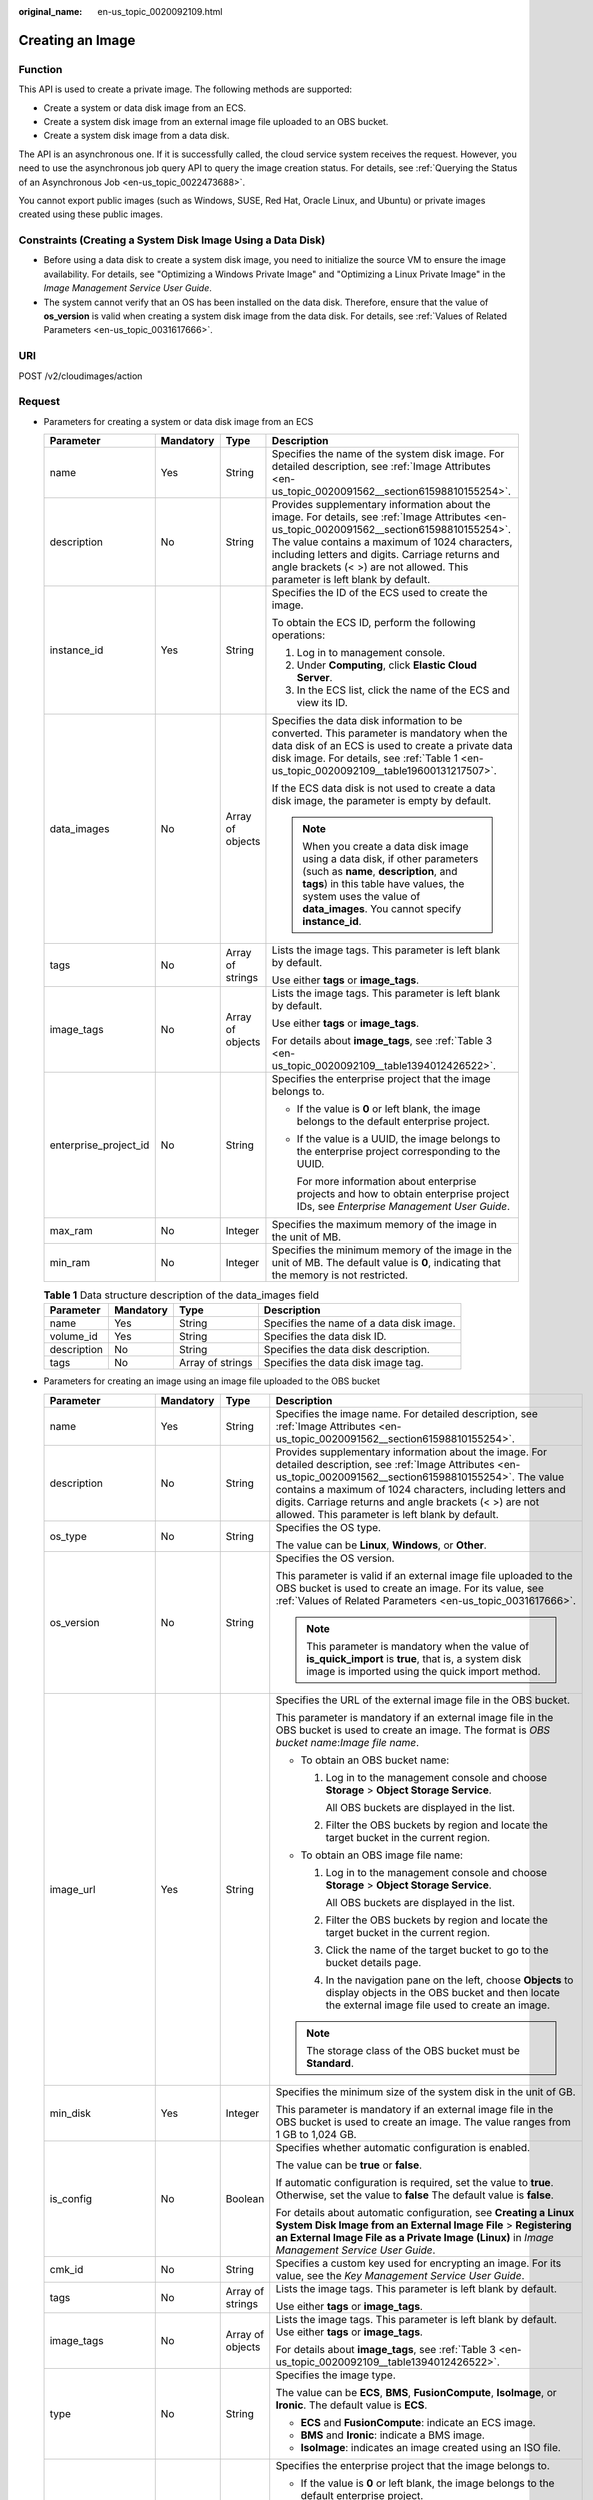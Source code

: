 :original_name: en-us_topic_0020092109.html

.. _en-us_topic_0020092109:

Creating an Image
=================

Function
--------

This API is used to create a private image. The following methods are supported:

-  Create a system or data disk image from an ECS.
-  Create a system disk image from an external image file uploaded to an OBS bucket.
-  Create a system disk image from a data disk.

The API is an asynchronous one. If it is successfully called, the cloud service system receives the request. However, you need to use the asynchronous job query API to query the image creation status. For details, see :ref:`Querying the Status of an Asynchronous Job <en-us_topic_0022473688>`.

You cannot export public images (such as Windows, SUSE, Red Hat, Oracle Linux, and Ubuntu) or private images created using these public images.

Constraints (Creating a System Disk Image Using a Data Disk)
------------------------------------------------------------

-  Before using a data disk to create a system disk image, you need to initialize the source VM to ensure the image availability. For details, see "Optimizing a Windows Private Image" and "Optimizing a Linux Private Image" in the *Image Management Service User Guide*.
-  The system cannot verify that an OS has been installed on the data disk. Therefore, ensure that the value of **os_version** is valid when creating a system disk image from the data disk. For details, see :ref:`Values of Related Parameters <en-us_topic_0031617666>`.

URI
---

POST /v2/cloudimages/action

Request
-------

-  Parameters for creating a system or data disk image from an ECS

   +-----------------------+-----------------+------------------+----------------------------------------------------------------------------------------------------------------------------------------------------------------------------------------------------------------------------------------------------------------------------------------------------------------------------------+
   | Parameter             | Mandatory       | Type             | Description                                                                                                                                                                                                                                                                                                                      |
   +=======================+=================+==================+==================================================================================================================================================================================================================================================================================================================================+
   | name                  | Yes             | String           | Specifies the name of the system disk image. For detailed description, see :ref:`Image Attributes <en-us_topic_0020091562__section61598810155254>`.                                                                                                                                                                              |
   +-----------------------+-----------------+------------------+----------------------------------------------------------------------------------------------------------------------------------------------------------------------------------------------------------------------------------------------------------------------------------------------------------------------------------+
   | description           | No              | String           | Provides supplementary information about the image. For details, see :ref:`Image Attributes <en-us_topic_0020091562__section61598810155254>`. The value contains a maximum of 1024 characters, including letters and digits. Carriage returns and angle brackets (< >) are not allowed. This parameter is left blank by default. |
   +-----------------------+-----------------+------------------+----------------------------------------------------------------------------------------------------------------------------------------------------------------------------------------------------------------------------------------------------------------------------------------------------------------------------------+
   | instance_id           | Yes             | String           | Specifies the ID of the ECS used to create the image.                                                                                                                                                                                                                                                                            |
   |                       |                 |                  |                                                                                                                                                                                                                                                                                                                                  |
   |                       |                 |                  | To obtain the ECS ID, perform the following operations:                                                                                                                                                                                                                                                                          |
   |                       |                 |                  |                                                                                                                                                                                                                                                                                                                                  |
   |                       |                 |                  | #. Log in to management console.                                                                                                                                                                                                                                                                                                 |
   |                       |                 |                  | #. Under **Computing**, click **Elastic Cloud Server**.                                                                                                                                                                                                                                                                          |
   |                       |                 |                  | #. In the ECS list, click the name of the ECS and view its ID.                                                                                                                                                                                                                                                                   |
   +-----------------------+-----------------+------------------+----------------------------------------------------------------------------------------------------------------------------------------------------------------------------------------------------------------------------------------------------------------------------------------------------------------------------------+
   | data_images           | No              | Array of objects | Specifies the data disk information to be converted. This parameter is mandatory when the data disk of an ECS is used to create a private data disk image. For details, see :ref:`Table 1 <en-us_topic_0020092109__table19600131217507>`.                                                                                        |
   |                       |                 |                  |                                                                                                                                                                                                                                                                                                                                  |
   |                       |                 |                  | If the ECS data disk is not used to create a data disk image, the parameter is empty by default.                                                                                                                                                                                                                                 |
   |                       |                 |                  |                                                                                                                                                                                                                                                                                                                                  |
   |                       |                 |                  | .. note::                                                                                                                                                                                                                                                                                                                        |
   |                       |                 |                  |                                                                                                                                                                                                                                                                                                                                  |
   |                       |                 |                  |    When you create a data disk image using a data disk, if other parameters (such as **name**, **description**, and **tags**) in this table have values, the system uses the value of **data_images**. You cannot specify **instance_id**.                                                                                       |
   +-----------------------+-----------------+------------------+----------------------------------------------------------------------------------------------------------------------------------------------------------------------------------------------------------------------------------------------------------------------------------------------------------------------------------+
   | tags                  | No              | Array of strings | Lists the image tags. This parameter is left blank by default.                                                                                                                                                                                                                                                                   |
   |                       |                 |                  |                                                                                                                                                                                                                                                                                                                                  |
   |                       |                 |                  | Use either **tags** or **image_tags**.                                                                                                                                                                                                                                                                                           |
   +-----------------------+-----------------+------------------+----------------------------------------------------------------------------------------------------------------------------------------------------------------------------------------------------------------------------------------------------------------------------------------------------------------------------------+
   | image_tags            | No              | Array of objects | Lists the image tags. This parameter is left blank by default.                                                                                                                                                                                                                                                                   |
   |                       |                 |                  |                                                                                                                                                                                                                                                                                                                                  |
   |                       |                 |                  | Use either **tags** or **image_tags**.                                                                                                                                                                                                                                                                                           |
   |                       |                 |                  |                                                                                                                                                                                                                                                                                                                                  |
   |                       |                 |                  | For details about **image_tags**, see :ref:`Table 3 <en-us_topic_0020092109__table1394012426522>`.                                                                                                                                                                                                                               |
   +-----------------------+-----------------+------------------+----------------------------------------------------------------------------------------------------------------------------------------------------------------------------------------------------------------------------------------------------------------------------------------------------------------------------------+
   | enterprise_project_id | No              | String           | Specifies the enterprise project that the image belongs to.                                                                                                                                                                                                                                                                      |
   |                       |                 |                  |                                                                                                                                                                                                                                                                                                                                  |
   |                       |                 |                  | -  If the value is **0** or left blank, the image belongs to the default enterprise project.                                                                                                                                                                                                                                     |
   |                       |                 |                  |                                                                                                                                                                                                                                                                                                                                  |
   |                       |                 |                  | -  If the value is a UUID, the image belongs to the enterprise project corresponding to the UUID.                                                                                                                                                                                                                                |
   |                       |                 |                  |                                                                                                                                                                                                                                                                                                                                  |
   |                       |                 |                  |    For more information about enterprise projects and how to obtain enterprise project IDs, see *Enterprise Management User Guide*.                                                                                                                                                                                              |
   +-----------------------+-----------------+------------------+----------------------------------------------------------------------------------------------------------------------------------------------------------------------------------------------------------------------------------------------------------------------------------------------------------------------------------+
   | max_ram               | No              | Integer          | Specifies the maximum memory of the image in the unit of MB.                                                                                                                                                                                                                                                                     |
   +-----------------------+-----------------+------------------+----------------------------------------------------------------------------------------------------------------------------------------------------------------------------------------------------------------------------------------------------------------------------------------------------------------------------------+
   | min_ram               | No              | Integer          | Specifies the minimum memory of the image in the unit of MB. The default value is **0**, indicating that the memory is not restricted.                                                                                                                                                                                           |
   +-----------------------+-----------------+------------------+----------------------------------------------------------------------------------------------------------------------------------------------------------------------------------------------------------------------------------------------------------------------------------------------------------------------------------+

   .. _en-us_topic_0020092109__table19600131217507:

   .. table:: **Table 1** Data structure description of the data_images field

      +-------------+-----------+------------------+------------------------------------------+
      | Parameter   | Mandatory | Type             | Description                              |
      +=============+===========+==================+==========================================+
      | name        | Yes       | String           | Specifies the name of a data disk image. |
      +-------------+-----------+------------------+------------------------------------------+
      | volume_id   | Yes       | String           | Specifies the data disk ID.              |
      +-------------+-----------+------------------+------------------------------------------+
      | description | No        | String           | Specifies the data disk description.     |
      +-------------+-----------+------------------+------------------------------------------+
      | tags        | No        | Array of strings | Specifies the data disk image tag.       |
      +-------------+-----------+------------------+------------------------------------------+

-  Parameters for creating an image using an image file uploaded to the OBS bucket

   +-----------------------+-----------------+------------------+-----------------------------------------------------------------------------------------------------------------------------------------------------------------------------------------------------------------------------------------------------------------------------------------------------------------------------------------------+
   | Parameter             | Mandatory       | Type             | Description                                                                                                                                                                                                                                                                                                                                   |
   +=======================+=================+==================+===============================================================================================================================================================================================================================================================================================================================================+
   | name                  | Yes             | String           | Specifies the image name. For detailed description, see :ref:`Image Attributes <en-us_topic_0020091562__section61598810155254>`.                                                                                                                                                                                                              |
   +-----------------------+-----------------+------------------+-----------------------------------------------------------------------------------------------------------------------------------------------------------------------------------------------------------------------------------------------------------------------------------------------------------------------------------------------+
   | description           | No              | String           | Provides supplementary information about the image. For detailed description, see :ref:`Image Attributes <en-us_topic_0020091562__section61598810155254>`. The value contains a maximum of 1024 characters, including letters and digits. Carriage returns and angle brackets (< >) are not allowed. This parameter is left blank by default. |
   +-----------------------+-----------------+------------------+-----------------------------------------------------------------------------------------------------------------------------------------------------------------------------------------------------------------------------------------------------------------------------------------------------------------------------------------------+
   | os_type               | No              | String           | Specifies the OS type.                                                                                                                                                                                                                                                                                                                        |
   |                       |                 |                  |                                                                                                                                                                                                                                                                                                                                               |
   |                       |                 |                  | The value can be **Linux**, **Windows**, or **Other**.                                                                                                                                                                                                                                                                                        |
   +-----------------------+-----------------+------------------+-----------------------------------------------------------------------------------------------------------------------------------------------------------------------------------------------------------------------------------------------------------------------------------------------------------------------------------------------+
   | os_version            | No              | String           | Specifies the OS version.                                                                                                                                                                                                                                                                                                                     |
   |                       |                 |                  |                                                                                                                                                                                                                                                                                                                                               |
   |                       |                 |                  | This parameter is valid if an external image file uploaded to the OBS bucket is used to create an image. For its value, see :ref:`Values of Related Parameters <en-us_topic_0031617666>`.                                                                                                                                                     |
   |                       |                 |                  |                                                                                                                                                                                                                                                                                                                                               |
   |                       |                 |                  | .. note::                                                                                                                                                                                                                                                                                                                                     |
   |                       |                 |                  |                                                                                                                                                                                                                                                                                                                                               |
   |                       |                 |                  |    This parameter is mandatory when the value of **is_quick_import** is **true**, that is, a system disk image is imported using the quick import method.                                                                                                                                                                                     |
   +-----------------------+-----------------+------------------+-----------------------------------------------------------------------------------------------------------------------------------------------------------------------------------------------------------------------------------------------------------------------------------------------------------------------------------------------+
   | image_url             | Yes             | String           | Specifies the URL of the external image file in the OBS bucket.                                                                                                                                                                                                                                                                               |
   |                       |                 |                  |                                                                                                                                                                                                                                                                                                                                               |
   |                       |                 |                  | This parameter is mandatory if an external image file in the OBS bucket is used to create an image. The format is *OBS bucket name*:*Image file name*.                                                                                                                                                                                        |
   |                       |                 |                  |                                                                                                                                                                                                                                                                                                                                               |
   |                       |                 |                  | -  To obtain an OBS bucket name:                                                                                                                                                                                                                                                                                                              |
   |                       |                 |                  |                                                                                                                                                                                                                                                                                                                                               |
   |                       |                 |                  |    #. Log in to the management console and choose **Storage** > **Object Storage Service**.                                                                                                                                                                                                                                                   |
   |                       |                 |                  |                                                                                                                                                                                                                                                                                                                                               |
   |                       |                 |                  |       All OBS buckets are displayed in the list.                                                                                                                                                                                                                                                                                              |
   |                       |                 |                  |                                                                                                                                                                                                                                                                                                                                               |
   |                       |                 |                  |    #. Filter the OBS buckets by region and locate the target bucket in the current region.                                                                                                                                                                                                                                                    |
   |                       |                 |                  |                                                                                                                                                                                                                                                                                                                                               |
   |                       |                 |                  | -  To obtain an OBS image file name:                                                                                                                                                                                                                                                                                                          |
   |                       |                 |                  |                                                                                                                                                                                                                                                                                                                                               |
   |                       |                 |                  |    #. Log in to the management console and choose **Storage** > **Object Storage Service**.                                                                                                                                                                                                                                                   |
   |                       |                 |                  |                                                                                                                                                                                                                                                                                                                                               |
   |                       |                 |                  |       All OBS buckets are displayed in the list.                                                                                                                                                                                                                                                                                              |
   |                       |                 |                  |                                                                                                                                                                                                                                                                                                                                               |
   |                       |                 |                  |    #. Filter the OBS buckets by region and locate the target bucket in the current region.                                                                                                                                                                                                                                                    |
   |                       |                 |                  |                                                                                                                                                                                                                                                                                                                                               |
   |                       |                 |                  |    #. Click the name of the target bucket to go to the bucket details page.                                                                                                                                                                                                                                                                   |
   |                       |                 |                  |                                                                                                                                                                                                                                                                                                                                               |
   |                       |                 |                  |    #. In the navigation pane on the left, choose **Objects** to display objects in the OBS bucket and then locate the external image file used to create an image.                                                                                                                                                                            |
   |                       |                 |                  |                                                                                                                                                                                                                                                                                                                                               |
   |                       |                 |                  | .. note::                                                                                                                                                                                                                                                                                                                                     |
   |                       |                 |                  |                                                                                                                                                                                                                                                                                                                                               |
   |                       |                 |                  |    The storage class of the OBS bucket must be **Standard**.                                                                                                                                                                                                                                                                                  |
   +-----------------------+-----------------+------------------+-----------------------------------------------------------------------------------------------------------------------------------------------------------------------------------------------------------------------------------------------------------------------------------------------------------------------------------------------+
   | min_disk              | Yes             | Integer          | Specifies the minimum size of the system disk in the unit of GB.                                                                                                                                                                                                                                                                              |
   |                       |                 |                  |                                                                                                                                                                                                                                                                                                                                               |
   |                       |                 |                  | This parameter is mandatory if an external image file in the OBS bucket is used to create an image. The value ranges from 1 GB to 1,024 GB.                                                                                                                                                                                                   |
   +-----------------------+-----------------+------------------+-----------------------------------------------------------------------------------------------------------------------------------------------------------------------------------------------------------------------------------------------------------------------------------------------------------------------------------------------+
   | is_config             | No              | Boolean          | Specifies whether automatic configuration is enabled.                                                                                                                                                                                                                                                                                         |
   |                       |                 |                  |                                                                                                                                                                                                                                                                                                                                               |
   |                       |                 |                  | The value can be **true** or **false**.                                                                                                                                                                                                                                                                                                       |
   |                       |                 |                  |                                                                                                                                                                                                                                                                                                                                               |
   |                       |                 |                  | If automatic configuration is required, set the value to **true**. Otherwise, set the value to **false** The default value is **false**.                                                                                                                                                                                                      |
   |                       |                 |                  |                                                                                                                                                                                                                                                                                                                                               |
   |                       |                 |                  | For details about automatic configuration, see **Creating a Linux System Disk Image from an External Image File** > **Registering an External Image File as a Private Image (Linux)** in *Image Management Service User Guide*.                                                                                                               |
   +-----------------------+-----------------+------------------+-----------------------------------------------------------------------------------------------------------------------------------------------------------------------------------------------------------------------------------------------------------------------------------------------------------------------------------------------+
   | cmk_id                | No              | String           | Specifies a custom key used for encrypting an image. For its value, see the *Key Management Service User Guide*.                                                                                                                                                                                                                              |
   +-----------------------+-----------------+------------------+-----------------------------------------------------------------------------------------------------------------------------------------------------------------------------------------------------------------------------------------------------------------------------------------------------------------------------------------------+
   | tags                  | No              | Array of strings | Lists the image tags. This parameter is left blank by default.                                                                                                                                                                                                                                                                                |
   |                       |                 |                  |                                                                                                                                                                                                                                                                                                                                               |
   |                       |                 |                  | Use either **tags** or **image_tags**.                                                                                                                                                                                                                                                                                                        |
   +-----------------------+-----------------+------------------+-----------------------------------------------------------------------------------------------------------------------------------------------------------------------------------------------------------------------------------------------------------------------------------------------------------------------------------------------+
   | image_tags            | No              | Array of objects | Lists the image tags. This parameter is left blank by default. Use either **tags** or **image_tags**.                                                                                                                                                                                                                                         |
   |                       |                 |                  |                                                                                                                                                                                                                                                                                                                                               |
   |                       |                 |                  | For details about **image_tags**, see :ref:`Table 3 <en-us_topic_0020092109__table1394012426522>`.                                                                                                                                                                                                                                            |
   +-----------------------+-----------------+------------------+-----------------------------------------------------------------------------------------------------------------------------------------------------------------------------------------------------------------------------------------------------------------------------------------------------------------------------------------------+
   | type                  | No              | String           | Specifies the image type.                                                                                                                                                                                                                                                                                                                     |
   |                       |                 |                  |                                                                                                                                                                                                                                                                                                                                               |
   |                       |                 |                  | The value can be **ECS**, **BMS**, **FusionCompute**, **IsoImage**, or **Ironic**. The default value is **ECS**.                                                                                                                                                                                                                              |
   |                       |                 |                  |                                                                                                                                                                                                                                                                                                                                               |
   |                       |                 |                  | -  **ECS** and **FusionCompute**: indicate an ECS image.                                                                                                                                                                                                                                                                                      |
   |                       |                 |                  | -  **BMS** and **Ironic**: indicate a BMS image.                                                                                                                                                                                                                                                                                              |
   |                       |                 |                  | -  **IsoImage**: indicates an image created using an ISO file.                                                                                                                                                                                                                                                                                |
   +-----------------------+-----------------+------------------+-----------------------------------------------------------------------------------------------------------------------------------------------------------------------------------------------------------------------------------------------------------------------------------------------------------------------------------------------+
   | enterprise_project_id | No              | String           | Specifies the enterprise project that the image belongs to.                                                                                                                                                                                                                                                                                   |
   |                       |                 |                  |                                                                                                                                                                                                                                                                                                                                               |
   |                       |                 |                  | -  If the value is **0** or left blank, the image belongs to the default enterprise project.                                                                                                                                                                                                                                                  |
   |                       |                 |                  |                                                                                                                                                                                                                                                                                                                                               |
   |                       |                 |                  | -  If the value is a UUID, the image belongs to the enterprise project corresponding to the UUID.                                                                                                                                                                                                                                             |
   |                       |                 |                  |                                                                                                                                                                                                                                                                                                                                               |
   |                       |                 |                  |    For more information about enterprise projects and how to obtain enterprise project IDs, see *Enterprise Management User Guide*.                                                                                                                                                                                                           |
   +-----------------------+-----------------+------------------+-----------------------------------------------------------------------------------------------------------------------------------------------------------------------------------------------------------------------------------------------------------------------------------------------------------------------------------------------+
   | max_ram               | No              | Integer          | Specifies the maximum memory of the image in the unit of MB.                                                                                                                                                                                                                                                                                  |
   +-----------------------+-----------------+------------------+-----------------------------------------------------------------------------------------------------------------------------------------------------------------------------------------------------------------------------------------------------------------------------------------------------------------------------------------------+
   | min_ram               | No              | Integer          | Specifies the minimum memory required by the image in the unit of MB. The default value is **0**, indicating that the memory is not restricted.                                                                                                                                                                                               |
   +-----------------------+-----------------+------------------+-----------------------------------------------------------------------------------------------------------------------------------------------------------------------------------------------------------------------------------------------------------------------------------------------------------------------------------------------+
   | data_images           | No              | Array of objects | Specifies the data disk information to be imported.                                                                                                                                                                                                                                                                                           |
   |                       |                 |                  |                                                                                                                                                                                                                                                                                                                                               |
   |                       |                 |                  | An external image file can contain a maximum of three data disks. In this case, one system disk and three data disks will be created.                                                                                                                                                                                                         |
   |                       |                 |                  |                                                                                                                                                                                                                                                                                                                                               |
   |                       |                 |                  | For details, see :ref:`Table 2 <en-us_topic_0020092109__table1719811465261>`.                                                                                                                                                                                                                                                                 |
   |                       |                 |                  |                                                                                                                                                                                                                                                                                                                                               |
   |                       |                 |                  | .. note::                                                                                                                                                                                                                                                                                                                                     |
   |                       |                 |                  |                                                                                                                                                                                                                                                                                                                                               |
   |                       |                 |                  |    -  If a data disk image file is used to create a data disk image, the OS type of the data disk image must be the same as that of the system disk image.                                                                                                                                                                                    |
   |                       |                 |                  |    -  If other parameters (such as **name**, **description**, and **tags**) in :ref:`Table 2 <en-us_topic_0020092109__table1719811465261>` are set, the system uses the values in **data_images**.                                                                                                                                            |
   +-----------------------+-----------------+------------------+-----------------------------------------------------------------------------------------------------------------------------------------------------------------------------------------------------------------------------------------------------------------------------------------------------------------------------------------------+
   | is_quick_import       | No              | Boolean          | Specifies whether to use the quick import method to import a system disk image.                                                                                                                                                                                                                                                               |
   |                       |                 |                  |                                                                                                                                                                                                                                                                                                                                               |
   |                       |                 |                  | -  If yes, set the value to **true**.                                                                                                                                                                                                                                                                                                         |
   |                       |                 |                  | -  If no, set the value to **false**.                                                                                                                                                                                                                                                                                                         |
   |                       |                 |                  |                                                                                                                                                                                                                                                                                                                                               |
   |                       |                 |                  | For details about the restrictions on quick import of image files, see :ref:`Importing an Image File Quickly <en-us_topic_0133188204>`.                                                                                                                                                                                                       |
   +-----------------------+-----------------+------------------+-----------------------------------------------------------------------------------------------------------------------------------------------------------------------------------------------------------------------------------------------------------------------------------------------------------------------------------------------+
   | hw_firmware_type      | No              | String           | Specifies the ECS boot mode. The value can be:                                                                                                                                                                                                                                                                                                |
   |                       |                 |                  |                                                                                                                                                                                                                                                                                                                                               |
   |                       |                 |                  | -  **bios** indicates the BIOS boot mode.                                                                                                                                                                                                                                                                                                     |
   |                       |                 |                  | -  **uefi** indicates the UEFI boot mode.                                                                                                                                                                                                                                                                                                     |
   |                       |                 |                  |                                                                                                                                                                                                                                                                                                                                               |
   |                       |                 |                  | .. note::                                                                                                                                                                                                                                                                                                                                     |
   |                       |                 |                  |                                                                                                                                                                                                                                                                                                                                               |
   |                       |                 |                  |    If the image architecture is Arm, only the UEFI boot mode is supported.                                                                                                                                                                                                                                                                    |
   +-----------------------+-----------------+------------------+-----------------------------------------------------------------------------------------------------------------------------------------------------------------------------------------------------------------------------------------------------------------------------------------------------------------------------------------------+

   .. _en-us_topic_0020092109__table1719811465261:

   .. table:: **Table 2** Data structure description of the images field

      +-----------------+-----------------+------------------+--------------------------------------------------------------------------------------------------------------------------------------------------------------------+
      | Parameter       | Mandatory       | Type             | Description                                                                                                                                                        |
      +=================+=================+==================+====================================================================================================================================================================+
      | name            | No              | String           | Specifies the image name.                                                                                                                                          |
      |                 |                 |                  |                                                                                                                                                                    |
      |                 |                 |                  | For more details, see :ref:`Image Attributes <en-us_topic_0020091562>`.                                                                                            |
      +-----------------+-----------------+------------------+--------------------------------------------------------------------------------------------------------------------------------------------------------------------+
      | description     | No              | String           | Provides supplementary information about the image. This parameter is left blank by default.                                                                       |
      |                 |                 |                  |                                                                                                                                                                    |
      |                 |                 |                  | The value contains a maximum of 1024 characters, including letters and digits. Carriage returns and angle brackets (< >) are not allowed.                          |
      |                 |                 |                  |                                                                                                                                                                    |
      |                 |                 |                  | For more details, see :ref:`Image Attributes <en-us_topic_0020091562>`.                                                                                            |
      +-----------------+-----------------+------------------+--------------------------------------------------------------------------------------------------------------------------------------------------------------------+
      | image_url       | Yes             | String           | Specifies the URL of the external image file in the OBS bucket.                                                                                                    |
      |                 |                 |                  |                                                                                                                                                                    |
      |                 |                 |                  | The format is *OBS bucket name*:*Image file name*.                                                                                                                 |
      |                 |                 |                  |                                                                                                                                                                    |
      |                 |                 |                  | -  To obtain an OBS bucket name:                                                                                                                                   |
      |                 |                 |                  |                                                                                                                                                                    |
      |                 |                 |                  |    #. Log in to the management console and choose **Storage** > **Object Storage Service**.                                                                        |
      |                 |                 |                  |                                                                                                                                                                    |
      |                 |                 |                  |       All OBS buckets are displayed in the list.                                                                                                                   |
      |                 |                 |                  |                                                                                                                                                                    |
      |                 |                 |                  |    #. Filter the OBS buckets by region and locate the target bucket in the current region.                                                                         |
      |                 |                 |                  |                                                                                                                                                                    |
      |                 |                 |                  | -  To obtain an OBS image file name:                                                                                                                               |
      |                 |                 |                  |                                                                                                                                                                    |
      |                 |                 |                  |    #. Log in to the management console and choose **Storage** > **Object Storage Service**.                                                                        |
      |                 |                 |                  |                                                                                                                                                                    |
      |                 |                 |                  |       All OBS buckets are displayed in the list.                                                                                                                   |
      |                 |                 |                  |                                                                                                                                                                    |
      |                 |                 |                  |    #. Filter the OBS buckets by region and locate the target bucket in the current region.                                                                         |
      |                 |                 |                  |                                                                                                                                                                    |
      |                 |                 |                  |    #. Click the name of the target bucket to go to the bucket details page.                                                                                        |
      |                 |                 |                  |                                                                                                                                                                    |
      |                 |                 |                  |    #. In the navigation pane on the left, choose **Objects** to display objects in the OBS bucket and then locate the external image file used to create an image. |
      |                 |                 |                  |                                                                                                                                                                    |
      |                 |                 |                  | .. note::                                                                                                                                                          |
      |                 |                 |                  |                                                                                                                                                                    |
      |                 |                 |                  |    The storage class of the OBS bucket must be **Standard**.                                                                                                       |
      +-----------------+-----------------+------------------+--------------------------------------------------------------------------------------------------------------------------------------------------------------------+
      | min_disk        | Yes             | Integer          | Specifies the minimum size of the data disk.                                                                                                                       |
      |                 |                 |                  |                                                                                                                                                                    |
      |                 |                 |                  | Unit: GB                                                                                                                                                           |
      |                 |                 |                  |                                                                                                                                                                    |
      |                 |                 |                  | Value range: 1-2048                                                                                                                                                |
      +-----------------+-----------------+------------------+--------------------------------------------------------------------------------------------------------------------------------------------------------------------+
      | is_quick_import | No              | Boolean          | Specifies whether an image file is imported quickly to create a data disk image.                                                                                   |
      |                 |                 |                  |                                                                                                                                                                    |
      |                 |                 |                  | -  If yes, set the value to **true**.                                                                                                                              |
      |                 |                 |                  | -  If no, set the value to **false**.                                                                                                                              |
      |                 |                 |                  |                                                                                                                                                                    |
      |                 |                 |                  | For details about the restrictions on quick import of image files, see :ref:`Importing an Image File Quickly <en-us_topic_0133188204>`.                            |
      +-----------------+-----------------+------------------+--------------------------------------------------------------------------------------------------------------------------------------------------------------------+
      | tags            | No              | Array of strings | Lists the image tags. This parameter is left blank by default.                                                                                                     |
      |                 |                 |                  |                                                                                                                                                                    |
      |                 |                 |                  | For detailed parameter descriptions, see :ref:`Image Tag Format <en-us_topic_0020092110>`.                                                                         |
      |                 |                 |                  |                                                                                                                                                                    |
      |                 |                 |                  | Use either **tags** or **image_tags**.                                                                                                                             |
      +-----------------+-----------------+------------------+--------------------------------------------------------------------------------------------------------------------------------------------------------------------+
      | image_tags      | No              | Array of objects | Lists the image tags. This parameter is left blank by default.                                                                                                     |
      |                 |                 |                  |                                                                                                                                                                    |
      |                 |                 |                  | Use either **tags** or **image_tags**.                                                                                                                             |
      |                 |                 |                  |                                                                                                                                                                    |
      |                 |                 |                  | For detailed parameter descriptions, see :ref:`Image Tag Format <en-us_topic_0020092110>`.                                                                         |
      |                 |                 |                  |                                                                                                                                                                    |
      |                 |                 |                  | For details about **image_tags**, see :ref:`Table 3 <en-us_topic_0020092109__table1394012426522>`.                                                                 |
      +-----------------+-----------------+------------------+--------------------------------------------------------------------------------------------------------------------------------------------------------------------+

-  Parameters for creating a system disk image using a data disk

   +-----------------------+-----------------+------------------+-----------------------------------------------------------------------------------------------------------------------------------------------------------------------------------------------------------------------------------------------------------------------+
   | Parameter             | Mandatory       | Type             | Description                                                                                                                                                                                                                                                           |
   +=======================+=================+==================+=======================================================================================================================================================================================================================================================================+
   | name                  | Yes             | String           | Specifies the name of the system disk image.                                                                                                                                                                                                                          |
   |                       |                 |                  |                                                                                                                                                                                                                                                                       |
   |                       |                 |                  | For more details, see :ref:`Image Attributes <en-us_topic_0020091562__section61598810155254>`.                                                                                                                                                                        |
   +-----------------------+-----------------+------------------+-----------------------------------------------------------------------------------------------------------------------------------------------------------------------------------------------------------------------------------------------------------------------+
   | volume_id             | Yes             | String           | Specifies the data disk ID.                                                                                                                                                                                                                                           |
   +-----------------------+-----------------+------------------+-----------------------------------------------------------------------------------------------------------------------------------------------------------------------------------------------------------------------------------------------------------------------+
   | os_version            | Yes             | String           | Specifies the OS version.                                                                                                                                                                                                                                             |
   |                       |                 |                  |                                                                                                                                                                                                                                                                       |
   |                       |                 |                  | Set the parameter value based on :ref:`Values of Related Parameters <en-us_topic_0031617666>`. Otherwise, the created system disk image may be unavailable.                                                                                                           |
   |                       |                 |                  |                                                                                                                                                                                                                                                                       |
   |                       |                 |                  | During the creation of a system disk image, if the OS can be detected from the data disk, the OS version in the data disk is used. In this case, the **os_version** value is invalid. If the OS can be detected from the data disk, the **os_version** value is used. |
   +-----------------------+-----------------+------------------+-----------------------------------------------------------------------------------------------------------------------------------------------------------------------------------------------------------------------------------------------------------------------+
   | type                  | No              | Sting            | Specifies the image type.                                                                                                                                                                                                                                             |
   |                       |                 |                  |                                                                                                                                                                                                                                                                       |
   |                       |                 |                  | The value can be **ECS**, **BMS**, **FusionCompute**, or **Ironic**.                                                                                                                                                                                                  |
   |                       |                 |                  |                                                                                                                                                                                                                                                                       |
   |                       |                 |                  | -  **ECS** and **FusionCompute**: indicates an ECS image.                                                                                                                                                                                                             |
   |                       |                 |                  | -  **BMS** and **Ironic**: indicates a BMS image.                                                                                                                                                                                                                     |
   |                       |                 |                  |                                                                                                                                                                                                                                                                       |
   |                       |                 |                  | The default value is **ECS**.                                                                                                                                                                                                                                         |
   +-----------------------+-----------------+------------------+-----------------------------------------------------------------------------------------------------------------------------------------------------------------------------------------------------------------------------------------------------------------------+
   | description           | No              | String           | Specifies the image description. This parameter is left blank by default. For details, see :ref:`Image Attributes <en-us_topic_0020091562>`.                                                                                                                          |
   |                       |                 |                  |                                                                                                                                                                                                                                                                       |
   |                       |                 |                  | The image description must meet the following requirements:                                                                                                                                                                                                           |
   |                       |                 |                  |                                                                                                                                                                                                                                                                       |
   |                       |                 |                  | -  Contains only letters and digits.                                                                                                                                                                                                                                  |
   |                       |                 |                  | -  Cannot contain carriage returns and angle brackets (< >).                                                                                                                                                                                                          |
   |                       |                 |                  | -  Cannot exceed 1024 characters.                                                                                                                                                                                                                                     |
   +-----------------------+-----------------+------------------+-----------------------------------------------------------------------------------------------------------------------------------------------------------------------------------------------------------------------------------------------------------------------+
   | min_ram               | No              | Integer          | Specifies the minimum memory size (MB) required for running the image.                                                                                                                                                                                                |
   |                       |                 |                  |                                                                                                                                                                                                                                                                       |
   |                       |                 |                  | The parameter value depends on the ECS specifications. The default value is **0**.                                                                                                                                                                                    |
   +-----------------------+-----------------+------------------+-----------------------------------------------------------------------------------------------------------------------------------------------------------------------------------------------------------------------------------------------------------------------+
   | max_ram               | No              | Integer          | Specifies the maximum memory size (MB) required for running the image.                                                                                                                                                                                                |
   |                       |                 |                  |                                                                                                                                                                                                                                                                       |
   |                       |                 |                  | The parameter value depends on the ECS specifications. The default value is **0**.                                                                                                                                                                                    |
   +-----------------------+-----------------+------------------+-----------------------------------------------------------------------------------------------------------------------------------------------------------------------------------------------------------------------------------------------------------------------+
   | tags                  | No              | Array of strings | Specifies tags of the image. This parameter is left blank by default.                                                                                                                                                                                                 |
   |                       |                 |                  |                                                                                                                                                                                                                                                                       |
   |                       |                 |                  | Use either **tags** or **image_tags**.                                                                                                                                                                                                                                |
   +-----------------------+-----------------+------------------+-----------------------------------------------------------------------------------------------------------------------------------------------------------------------------------------------------------------------------------------------------------------------+
   | image_tags            | No              | Array of objects | Specifies tags of the image. This parameter is left blank by default.                                                                                                                                                                                                 |
   |                       |                 |                  |                                                                                                                                                                                                                                                                       |
   |                       |                 |                  | Use either **tags** or **image_tags**.                                                                                                                                                                                                                                |
   |                       |                 |                  |                                                                                                                                                                                                                                                                       |
   |                       |                 |                  | For details about **image_tags**, see :ref:`Table 3 <en-us_topic_0020092109__table1394012426522>`.                                                                                                                                                                    |
   +-----------------------+-----------------+------------------+-----------------------------------------------------------------------------------------------------------------------------------------------------------------------------------------------------------------------------------------------------------------------+
   | enterprise_project_id | No              | String           | Specifies the enterprise project that the image belongs to.                                                                                                                                                                                                           |
   |                       |                 |                  |                                                                                                                                                                                                                                                                       |
   |                       |                 |                  | -  If the value is **0** or left blank, the image belongs to the default enterprise project.                                                                                                                                                                          |
   |                       |                 |                  |                                                                                                                                                                                                                                                                       |
   |                       |                 |                  | -  If the value is a UUID, the image belongs to the enterprise project corresponding to the UUID.                                                                                                                                                                     |
   |                       |                 |                  |                                                                                                                                                                                                                                                                       |
   |                       |                 |                  |    For more information about enterprise projects and how to obtain enterprise project IDs, see *Enterprise Management User Guide*.                                                                                                                                   |
   +-----------------------+-----------------+------------------+-----------------------------------------------------------------------------------------------------------------------------------------------------------------------------------------------------------------------------------------------------------------------+

.. _en-us_topic_0020092109__table1394012426522:

.. table:: **Table 3** Data structure of the image_tags field

   ========= ========= ====== ========================
   Parameter Mandatory Type   Description
   ========= ========= ====== ========================
   key       Yes       String Specifies the tag key.
   value     Yes       String Specifies the tag value.
   ========= ========= ====== ========================

Example Request
---------------

-  Creating a system disk image with parameter **tags** using an ECS (ID: 877a2cda-ba63-4e1e-b95f-e67e48b6129a)

   .. code-block:: text

      POST https://{Endpoint}/v2/cloudimages/action
      {
          "name": "ims_test",
             "description": "Create a system disk image from an ECS",
          "instance_id": "877a2cda-ba63-4e1e-b95f-e67e48b6129a",
          "tags": [
              "aaa.111",
              "bbb.333",
              "ccc.444"
               ]
      }

-  Creating a data disk image with parameter **tags** using a data disk (ID: c5dfbd0c-bf0a-4798-a453-61dc6b54aa30) of an ECS

   .. code-block:: text

      POST https://{Endpoint}/v2/cloudimages/action
      {
             "data_images": [{"name": "ims_data_image_test",
             "description": "Create a data disk image from the data disk of an ECS",
             "volume_id": "c5dfbd0c-bf0a-4798-a453-61dc6b54aa30",
             "tags": [
                        "aaa.111",
                        "bbb.333",
                        "ccc.444"
                    ]
             }]
      }

-  Creating an image with parameter **tags** using a file in an OBS bucket (file address in the bucket: ims-image:centos70.qcow2)

   .. code-block:: text

      POST https://{Endpoint}/v2/cloudimages/action
      {
            "name": "ims_test_file",
        "description": "Create an image from a file in an OBS bucket",
            "image_url": "ims-image:centos70.qcow2",
            "os_version": "CentOS 7.0 64bit",
            "min_disk": 40,
            "tags": [
                  "aaa.111",
                  "bbb.333",
                  "ccc.444"
            ]
      }

-  Creating a system disk image with parameter **image_tags** using an ECS (ID: 877a2cda-ba63-4e1e-b95f-e67e48b6129a)

   .. code-block:: text

      POST https://{Endpoint}/v2/cloudimages/action
      {
          "name": "ims_test",
          "description": "Create a system disk image from an ECS",
          "instance_id": "877a2cda-ba63-4e1e-b95f-e67e48b6129a",
          "image_tags": [
      {
                  "key": "key2",
                  "value": "value2"
              },
      {
                  "key": "key1",
                  "value": "value1"
      }
               ]
      }

-  Creating a data disk image with parameter **image_tags** using a data disk (ID: c5dfbd0c-bf0a-4798-a453-61dc6b54aa30) of an ECS

   .. code-block:: text

      POST /v2/cloudimages/action
      {
             "data_images": [{"name": "ims_data_image_test",
             "description": "Create a data disk image from the data disk of an ECS",
             "volume_id": "c5dfbd0c-bf0a-4798-a453-61dc6b54aa30",
             "image_tags": [{"key":"key2","value":"value2"},{"key":"key1","value":"value1"}]
             }]
      }

-  Creating an image with parameter **image_tags** using a file in an OBS bucket (file address in the bucket: ims-image:centos70.qcow2)

   .. code-block:: text

      POST https://{Endpoint}/v2/cloudimages/action
      {
             "name": "ims_test_file",
             "description": "Create an image from a file in an OBS bucket",
             "image_url": "ims-image:centos70.qcow2",
             "os_version": "CentOS 7.0 64bit",
             "min_disk": 40,
             "image_tags": [{"key":"key2","value":"value2"},{"key":"key1","value":"value1"}]
      }

-  Creating a system disk image with parameter **tags** using a data disk (ID: 877a2cda-ba63-4e1e-b95f-e67e48b6129a)

   .. code-block:: text

      POST https://{Endpoint}/v2/cloudimages/action
      {
              "name": "ims_test",
              "description": "Create a system disk image from a data disk",
              "volume_id": "877a2cda-ba63-4e1e-b95f-e67e48b6129a",
              "type": "ECS",
              "os_version": "CentOS 7.0 64bit",
              "tags": [
                      "aaa.111",
                      "bbb.333",
                      "ccc.444"
                 ]
       }

-  Creating a system disk image with parameter **image_tags** using a data disk (ID: 877a2cda-ba63-4e1e-b95f-e67e48b6129a)

   .. code-block:: text

      POST https://{Endpoint}/v2/cloudimages/action
      {
              "name": "ims_test",
              "description": "Create a system disk image from a data disk",
              "volume_id": "877a2cda-ba63-4e1e-b95f-e67e48b6129a",
              "type": "ECS",
              "os_version": "CentOS 7.0 64bit",
              "image_tags": [{"key":"key2","value":"value2"},{"key":"key1","value":"value1"}]
       }

Response
--------

-  Response parameters

   +-----------------------+-----------------------+----------------------------------------------------------------------------------------------+
   | Parameter             | Type                  | Description                                                                                  |
   +=======================+=======================+==============================================================================================+
   | job_id                | String                | Specifies the asynchronous job ID.                                                           |
   |                       |                       |                                                                                              |
   |                       |                       | For details, see :ref:`Querying the Status of an Asynchronous Job <en-us_topic_0022473688>`. |
   +-----------------------+-----------------------+----------------------------------------------------------------------------------------------+

-  Example response

   .. code-block:: text

      STATUS CODE 200

   ::

      {
          "job_id": "8a12fc664fb4daa3014fb4e581380005"
      }

Returned Values
---------------

-  Normal

   200

-  Abnormal

   +---------------------------+------------------------------------------------------------------------------------------------------------+
   | Returned Value            | Description                                                                                                |
   +===========================+============================================================================================================+
   | 400 Bad Request           | Request error. For details about the returned error code, see :ref:`Error Codes <en-us_topic_0022473689>`. |
   +---------------------------+------------------------------------------------------------------------------------------------------------+
   | 401 Unauthorized          | Authentication failed.                                                                                     |
   +---------------------------+------------------------------------------------------------------------------------------------------------+
   | 403 Forbidden             | You do not have the rights to perform the operation.                                                       |
   +---------------------------+------------------------------------------------------------------------------------------------------------+
   | 404 Not Found             | The requested resource was not found.                                                                      |
   +---------------------------+------------------------------------------------------------------------------------------------------------+
   | 500 Internal Server Error | Internal service error.                                                                                    |
   +---------------------------+------------------------------------------------------------------------------------------------------------+
   | 503 Service Unavailable   | The service is unavailable.                                                                                |
   +---------------------------+------------------------------------------------------------------------------------------------------------+
